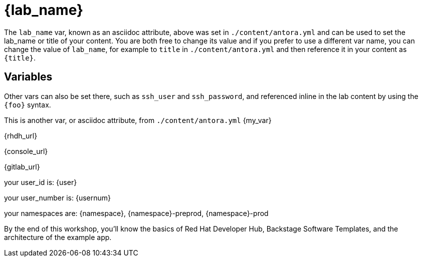 = {lab_name}

The `lab_name` var, known as an asciidoc attribute, above was set in `./content/antora.yml` and can be used to set the lab_name or title of your content.
You are both free to change its value and if you prefer to use a different var name, you can change the value of `lab_name`, for example to `title` in `./content/antora.yml` and then reference it in your content as `\{title}`.

== Variables

Other vars can also be set there, such as `ssh_user` and `ssh_password`, and referenced inline in the lab content by using the `\{foo}` syntax.

This is another var, or asciidoc attribute, from `./content/antora.yml` {my_var}

{rhdh_url}

{console_url}

{gitlab_url}

your user_id is: {user}

your user_number is: {usernum}

your namespaces are: {namespace}, {namespace}-preprod, {namespace}-prod

By the end of this workshop, you’ll know the basics of Red Hat Developer Hub, Backstage Software Templates, and the architecture of the example app. 
